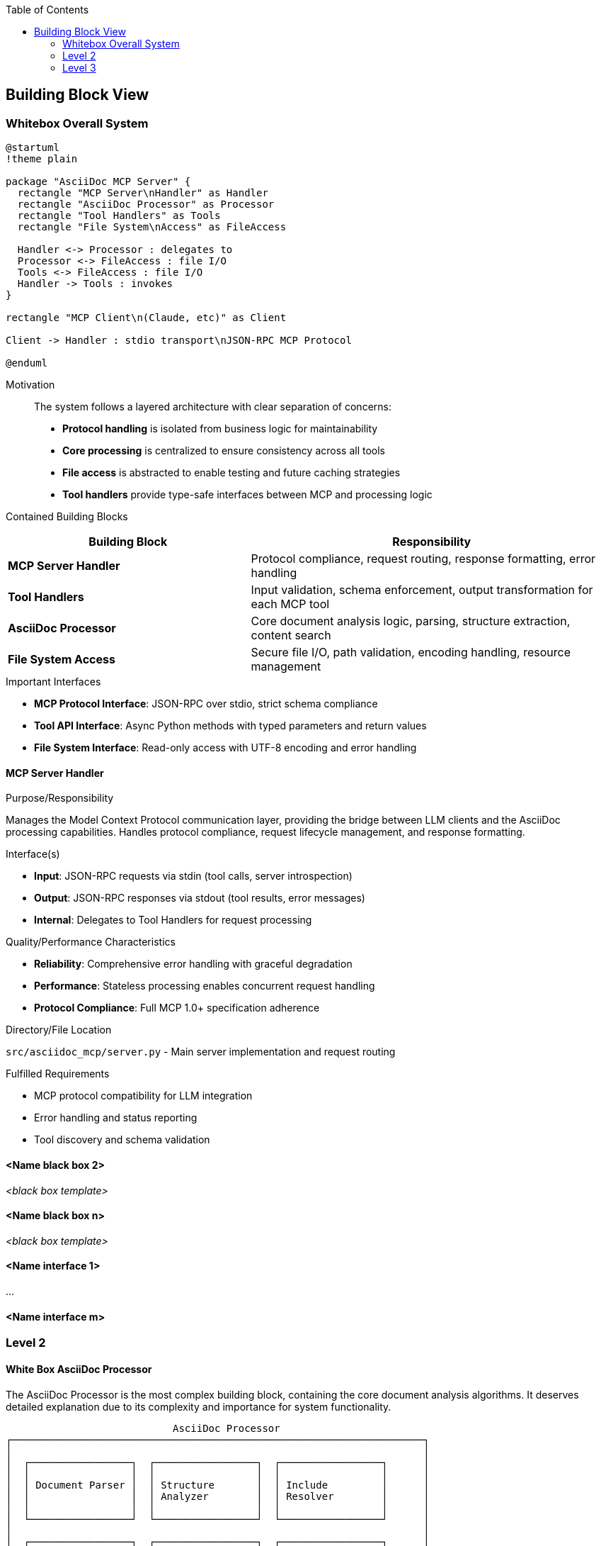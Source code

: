 :jbake-title: Building Block View
:jbake-type: page_toc
:jbake-status: published
:jbake-menu: arc42
:jbake-order: 5
:filename: /chapters/05_building_block_view.adoc
ifndef::imagesdir[:imagesdir: ../../images]

:toc:



[[section-building-block-view]]


== Building Block View

ifdef::arc42help[]
[role="arc42help"]
****
.Content
The building block view shows the static decomposition of the system into building blocks (modules, components, subsystems, classes, interfaces, packages, libraries, frameworks, layers, partitions, tiers, functions, macros, operations, data structures, ...) as well as their dependencies (relationships, associations, ...)

This view is mandatory for every architecture documentation.
In analogy to a house this is the _floor plan_.

.Motivation
Maintain an overview of your source code by making its structure understandable through
abstraction.

This allows you to communicate with your stakeholder on an abstract level without disclosing implementation details.

.Form
The building block view is a hierarchical collection of black boxes and white boxes
(see figure below) and their descriptions.

image::05_building_blocks-EN.png["Hierarchy of building blocks"]

*Level 1* is the white box description of the overall system together with black
box descriptions of all contained building blocks.

*Level 2* zooms into some building blocks of level 1.
Thus it contains the white box description of selected building blocks of level 1, together with black box descriptions of their internal building blocks.

*Level 3* zooms into selected building blocks of level 2, and so on.


.Further Information

See https://docs.arc42.org/section-5/[Building Block View] in the arc42 documentation.

****
endif::arc42help[]

=== Whitebox Overall System

ifdef::arc42help[]
[role="arc42help"]
****
Here you describe the decomposition of the overall system using the following white box template. It contains

 * an overview diagram
 * a motivation for the decomposition
 * black box descriptions of the contained building blocks. For these we offer you alternatives:

   ** use _one_ table for a short and pragmatic overview of all contained building blocks and their interfaces
   ** use a list of black box descriptions of the building blocks according to the black box template (see below).
   Depending on your choice of tool this list could be sub-chapters (in text files), sub-pages (in a Wiki) or nested elements (in a modeling tool).


 * (optional:) important interfaces, that are not explained in the black box templates of a building block, but are very important for understanding the white box.
Since there are so many ways to specify interfaces why do not provide a specific template for them.
 In the worst case you have to specify and describe syntax, semantics, protocols, error handling,
 restrictions, versions, qualities, necessary compatibilities and many things more.
In the best case you will get away with examples or simple signatures.

****
endif::arc42help[]

[plantuml, whitebox-overall, svg]
----
@startuml
!theme plain

package "AsciiDoc MCP Server" {
  rectangle "MCP Server\nHandler" as Handler
  rectangle "AsciiDoc Processor" as Processor
  rectangle "Tool Handlers" as Tools
  rectangle "File System\nAccess" as FileAccess
  
  Handler <-> Processor : delegates to
  Processor <-> FileAccess : file I/O
  Tools <-> FileAccess : file I/O
  Handler -> Tools : invokes
}

rectangle "MCP Client\n(Claude, etc)" as Client

Client -> Handler : stdio transport\nJSON-RPC MCP Protocol

@enduml
----

Motivation::

The system follows a layered architecture with clear separation of concerns:
- **Protocol handling** is isolated from business logic for maintainability
- **Core processing** is centralized to ensure consistency across all tools  
- **File access** is abstracted to enable testing and future caching strategies
- **Tool handlers** provide type-safe interfaces between MCP and processing logic

Contained Building Blocks::

[cols="2,3" options="header"]
|===
| **Building Block** | **Responsibility**
| **MCP Server Handler** | Protocol compliance, request routing, response formatting, error handling
| **Tool Handlers** | Input validation, schema enforcement, output transformation for each MCP tool
| **AsciiDoc Processor** | Core document analysis logic, parsing, structure extraction, content search
| **File System Access** | Secure file I/O, path validation, encoding handling, resource management
|===

.Important Interfaces

* **MCP Protocol Interface**: JSON-RPC over stdio, strict schema compliance
* **Tool API Interface**: Async Python methods with typed parameters and return values  
* **File System Interface**: Read-only access with UTF-8 encoding and error handling

ifdef::arc42help[]
[role="arc42help"]
****
Insert your explanations of black boxes from level 1:

If you use tabular form you will only describe your black boxes with name and
responsibility according to the following schema:

[cols="1,2" options="header"]
|===
| **Name** | **Responsibility**
| _<black box 1>_ | _<Text>_
| _<black box 2>_ | _<Text>_
|===



If you use a list of black box descriptions then you fill in a separate black box template for every important building block .
Its headline is the name of the black box.
****
endif::arc42help[]

==== MCP Server Handler

ifdef::arc42help[]
[role="arc42help"]
****
Here you describe <black box 1>
according the the following black box template:

* Purpose/Responsibility
* Interface(s), when they are not extracted as separate paragraphs. This interfaces may include qualities and performance characteristics.
* (Optional) Quality-/Performance characteristics of the black box, e.g.availability, run time behavior, ....
* (Optional) directory/file location
* (Optional) Fulfilled requirements (if you need traceability to requirements).
* (Optional) Open issues/problems/risks

****
endif::arc42help[]

.Purpose/Responsibility

Manages the Model Context Protocol communication layer, providing the bridge between LLM clients and the AsciiDoc processing capabilities. Handles protocol compliance, request lifecycle management, and response formatting.

.Interface(s)

* **Input**: JSON-RPC requests via stdin (tool calls, server introspection)
* **Output**: JSON-RPC responses via stdout (tool results, error messages)  
* **Internal**: Delegates to Tool Handlers for request processing

.Quality/Performance Characteristics

* **Reliability**: Comprehensive error handling with graceful degradation
* **Performance**: Stateless processing enables concurrent request handling
* **Protocol Compliance**: Full MCP 1.0+ specification adherence

.Directory/File Location

`src/asciidoc_mcp/server.py` - Main server implementation and request routing

.Fulfilled Requirements

* MCP protocol compatibility for LLM integration
* Error handling and status reporting
* Tool discovery and schema validation




==== <Name black box 2>

_<black box template>_

==== <Name black box n>

_<black box template>_


==== <Name interface 1>

...

==== <Name interface m>



=== Level 2

ifdef::arc42help[]
[role="arc42help"]
****
Here you can specify the inner structure of (some) building blocks from level 1 as white boxes.

You have to decide which building blocks of your system are important enough to justify such a detailed description.
Please prefer relevance over completeness. Specify important, surprising, risky, complex or volatile building blocks.
Leave out normal, simple, boring or standardized parts of your system
****
endif::arc42help[]

==== White Box AsciiDoc Processor

ifdef::arc42help[]
[role="arc42help"]
****
...describes the internal structure of _building block 1_.
****
endif::arc42help[]

The AsciiDoc Processor is the most complex building block, containing the core document analysis algorithms. It deserves detailed explanation due to its complexity and importance for system functionality.

```
                            AsciiDoc Processor
┌─────────────────────────────────────────────────────────────────────┐
│                                                                     │
│  ┌─────────────────┐  ┌─────────────────┐  ┌─────────────────┐      │
│  │                 │  │                 │  │                 │      │
│  │ Document Parser │  │ Structure       │  │ Include         │      │
│  │                 │  │ Analyzer        │  │ Resolver        │      │
│  │                 │  │                 │  │                 │      │
│  └─────────────────┘  └─────────────────┘  └─────────────────┘      │
│                                                                     │
│  ┌─────────────────┐  ┌─────────────────┐  ┌─────────────────┐      │
│  │                 │  │                 │  │                 │      │
│  │ Metadata        │  │ Content         │  │ Error           │      │
│  │ Extractor       │  │ Searcher        │  │ Handler         │      │
│  │                 │  │                 │  │                 │      │
│  └─────────────────┘  └─────────────────┘  └─────────────────┘      │
│                                                                     │
└─────────────────────────────────────────────────────────────────────┘
```

**Contained Building Blocks:**

[cols="2,3" options="header"]
|===
| **Component** | **Responsibility**
| **Document Parser** | Raw AsciiDoc text processing, tokenization, syntax validation
| **Structure Analyzer** | Heading hierarchy extraction, section organization, tree building
| **Include Resolver** | Include directive discovery, recursive resolution, dependency tracking
| **Metadata Extractor** | Document attributes, author info, revision details extraction
| **Content Searcher** | Text search, context extraction, result ranking and formatting
| **Error Handler** | Graceful error recovery, structured error reporting, validation
|===

.Internal Interfaces

* **Parser Interface**: Text input → Token stream
* **Analysis Interface**: Tokens → Structured data
* **File Interface**: Path resolution → Content streams



=== Level 3

ifdef::arc42help[]
[role="arc42help"]
****
Here you can specify the inner structure of (some) building blocks from level 2 as white boxes.

When you need more detailed levels of your architecture please copy this
part of arc42 for additional levels.
****
endif::arc42help[]

==== White Box <_building block x.1_>

ifdef::arc42help[]
[role="arc42help"]
****
Specifies the internal structure of _building block x.1_.
****
endif::arc42help[]

_<white box template>_


==== White Box <_building block x.2_>

_<white box template>_



==== White Box <_building block y.1_>

_<white box template>_

